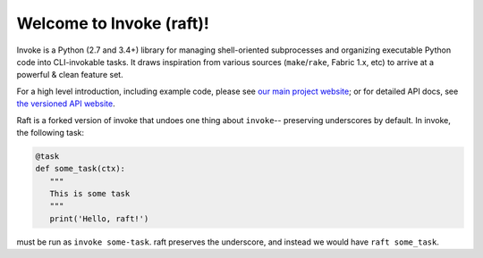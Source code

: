 Welcome to Invoke (raft)!
==================

Invoke is a Python (2.7 and 3.4+) library for managing shell-oriented
subprocesses and organizing executable Python code into CLI-invokable tasks. It
draws inspiration from various sources (``make``/``rake``, Fabric 1.x, etc) to
arrive at a powerful & clean feature set.

For a high level introduction, including example code, please see `our main
project website <http://pyinvoke.org>`_; or for detailed API docs, see `the
versioned API website <http://docs.pyinvoke.org>`_.

Raft is a forked version of invoke that undoes one thing about ``invoke``--
preserving underscores by default.  In invoke, the following task:

.. code-block:: python

    @task
    def some_task(ctx):
       """
       This is some task
       """
       print('Hello, raft!')

must be run as ``invoke some-task``.  raft preserves the underscore, and instead
we would have ``raft some_task``.

